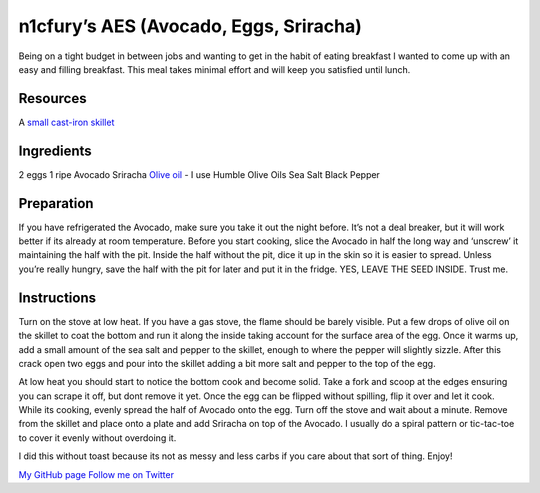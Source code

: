 n1cfury’s AES (Avocado, Eggs, Sriracha)
=======================================

Being on a tight budget in between jobs and wanting to get in the habit
of eating breakfast I wanted to come up with an easy and filling
breakfast. This meal takes minimal effort and will keep you satisfied
until lunch.

Resources
---------

A `small cast-iron
skillet <https://www.amazon.com/Lodge-L3SK3-Skillet-Pre-Seasoned-6-5-inch/dp/B00063RWT8/ref=sr_1_1?ie=UTF8&qid=1487463235&sr=8-1&keywords=small+cast+iron+skillet>`__

Ingredients
-----------

2 eggs 1 ripe Avocado Sriracha `Olive
oil <http://www.humbleoliveoils.com/infused/garlic-olive-oil>`__ - I use
Humble Olive Oils Sea Salt Black Pepper

Preparation
-----------

If you have refrigerated the Avocado, make sure you take it out the
night before. It’s not a deal breaker, but it will work better if its
already at room temperature. Before you start cooking, slice the Avocado
in half the long way and ‘unscrew’ it maintaining the half with the pit.
Inside the half without the pit, dice it up in the skin so it is easier
to spread. Unless you’re really hungry, save the half with the pit for
later and put it in the fridge. YES, LEAVE THE SEED INSIDE. Trust me.

Instructions
------------

Turn on the stove at low heat. If you have a gas stove, the flame should
be barely visible. Put a few drops of olive oil on the skillet to coat
the bottom and run it along the inside taking account for the surface
area of the egg. Once it warms up, add a small amount of the sea salt
and pepper to the skillet, enough to where the pepper will slightly
sizzle. After this crack open two eggs and pour into the skillet adding
a bit more salt and pepper to the top of the egg.

At low heat you should start to notice the bottom cook and become solid.
Take a fork and scoop at the edges ensuring you can scrape it off, but
dont remove it yet. Once the egg can be flipped without spilling, flip
it over and let it cook. While its cooking, evenly spread the half of
Avocado onto the egg. Turn off the stove and wait about a minute. Remove
from the skillet and place onto a plate and add Sriracha on top of the
Avocado. I usually do a spiral pattern or tic-tac-toe to cover it evenly
without overdoing it.

I did this without toast because its not as messy and less carbs if you
care about that sort of thing. Enjoy!

`My GitHub page <https://github.com/n1cfury>`__ `Follow me on
Twitter <https://twitter.com/n1c_fury>`__
